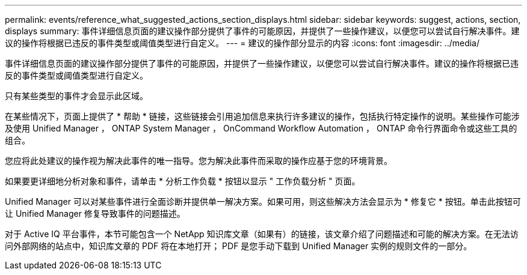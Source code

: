 ---
permalink: events/reference_what_suggested_actions_section_displays.html 
sidebar: sidebar 
keywords: suggest, actions, section, displays 
summary: 事件详细信息页面的建议操作部分提供了事件的可能原因，并提供了一些操作建议，以便您可以尝试自行解决事件。建议的操作将根据已违反的事件类型或阈值类型进行自定义。 
---
= 建议的操作部分显示的内容
:icons: font
:imagesdir: ../media/


[role="lead"]
事件详细信息页面的建议操作部分提供了事件的可能原因，并提供了一些操作建议，以便您可以尝试自行解决事件。建议的操作将根据已违反的事件类型或阈值类型进行自定义。

只有某些类型的事件才会显示此区域。

在某些情况下，页面上提供了 * 帮助 * 链接，这些链接会引用追加信息来执行许多建议的操作，包括执行特定操作的说明。某些操作可能涉及使用 Unified Manager ， ONTAP System Manager ， OnCommand Workflow Automation ， ONTAP 命令行界面命令或这些工具的组合。

您应将此处建议的操作视为解决此事件的唯一指导。您为解决此事件而采取的操作应基于您的环境背景。

如果要更详细地分析对象和事件，请单击 * 分析工作负载 * 按钮以显示 " 工作负载分析 " 页面。

Unified Manager 可以对某些事件进行全面诊断并提供单一解决方案。如果可用，则这些解决方法会显示为 * 修复它 * 按钮。单击此按钮可让 Unified Manager 修复导致事件的问题描述。

对于 Active IQ 平台事件，本节可能包含一个 NetApp 知识库文章（如果有）的链接，该文章介绍了问题描述和可能的解决方案。在无法访问外部网络的站点中，知识库文章的 PDF 将在本地打开； PDF 是您手动下载到 Unified Manager 实例的规则文件的一部分。
